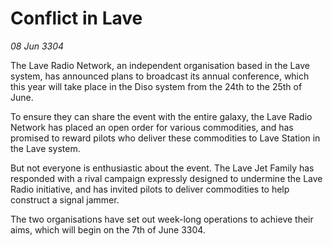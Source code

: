 * Conflict in Lave

/08 Jun 3304/

The Lave Radio Network, an independent organisation based in the Lave system, has announced plans to broadcast its annual conference, which this year will take place in the Diso system from the 24th to the 25th of June. 

To ensure they can share the event with the entire galaxy, the Lave Radio Network has placed an open order for various commodities, and has promised to reward pilots who deliver these commodities to Lave Station in the Lave system. 

But not everyone is enthusiastic about the event. The Lave Jet Family has responded with a rival campaign expressly designed to undermine the Lave Radio initiative, and has invited pilots to deliver commodities to help construct a signal jammer. 

The two organisations have set out week-long operations to achieve their aims, which will begin on the 7th of June 3304.